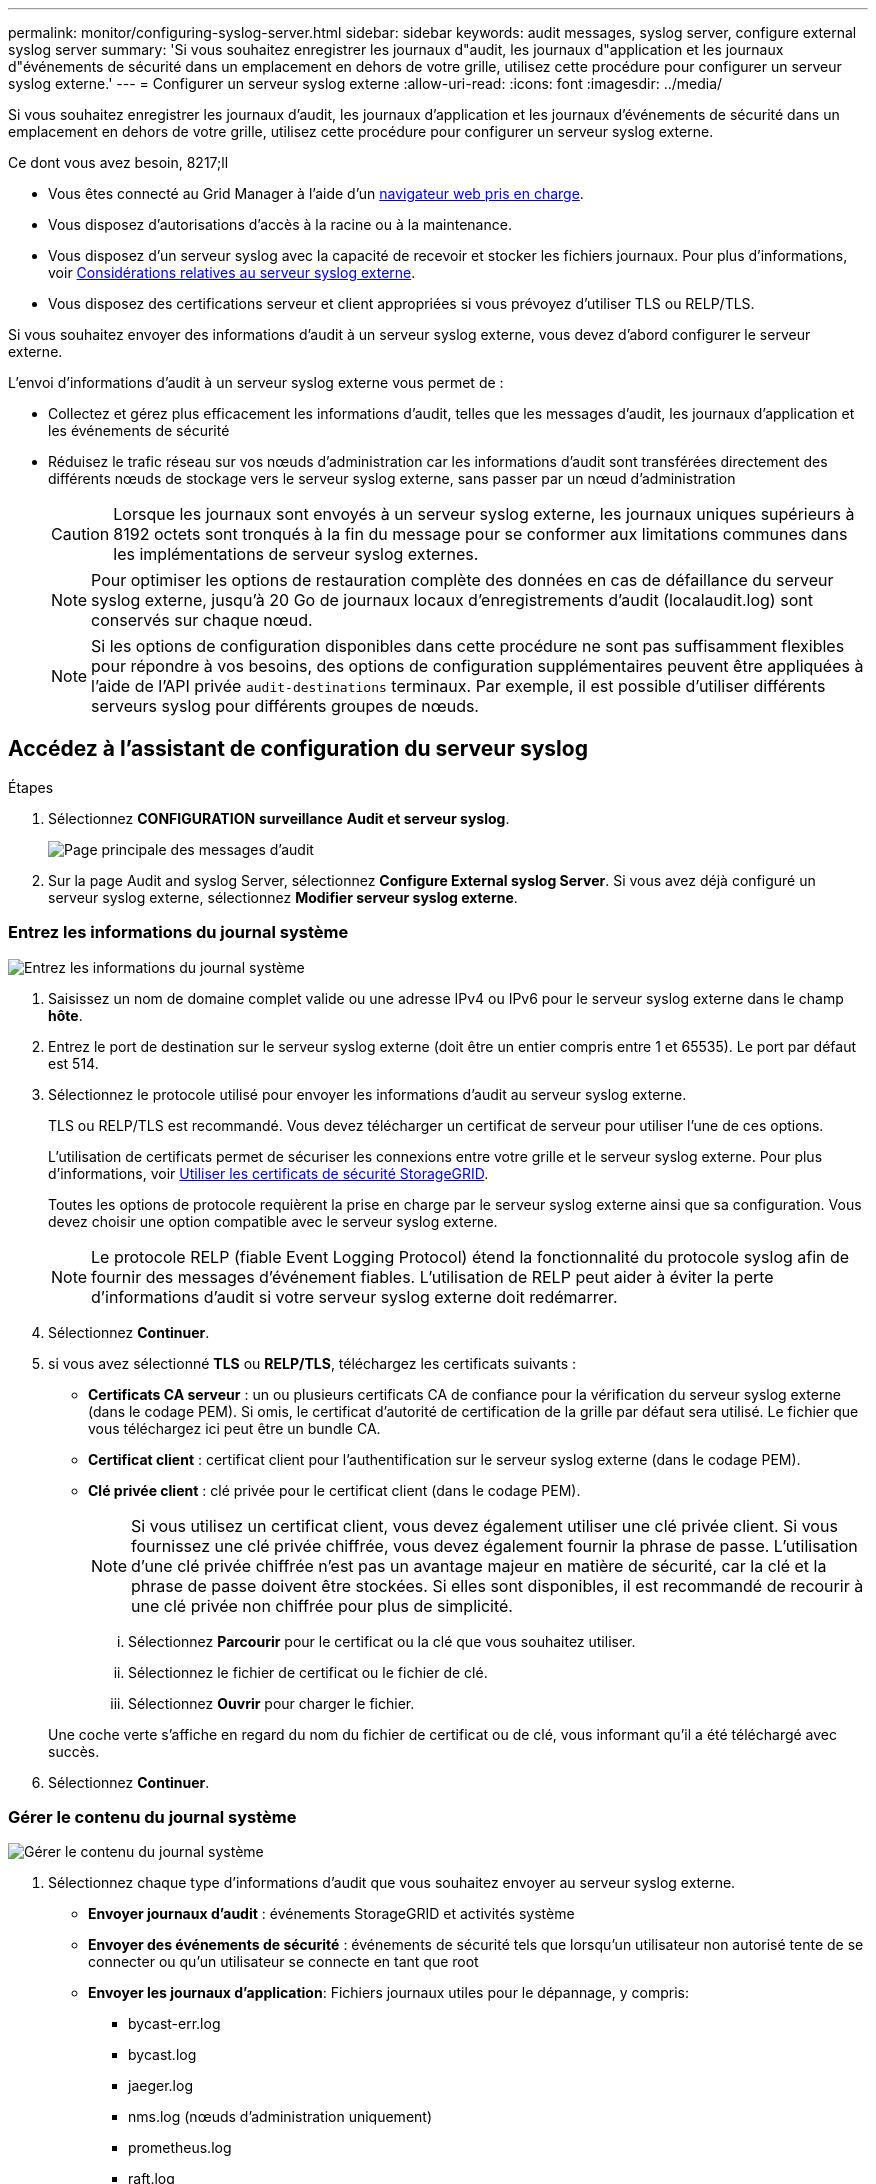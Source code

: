 ---
permalink: monitor/configuring-syslog-server.html 
sidebar: sidebar 
keywords: audit messages, syslog server, configure external syslog server 
summary: 'Si vous souhaitez enregistrer les journaux d"audit, les journaux d"application et les journaux d"événements de sécurité dans un emplacement en dehors de votre grille, utilisez cette procédure pour configurer un serveur syslog externe.' 
---
= Configurer un serveur syslog externe
:allow-uri-read: 
:icons: font
:imagesdir: ../media/


[role="lead"]
Si vous souhaitez enregistrer les journaux d'audit, les journaux d'application et les journaux d'événements de sécurité dans un emplacement en dehors de votre grille, utilisez cette procédure pour configurer un serveur syslog externe.

.Ce dont vous avez besoin, 8217;ll
* Vous êtes connecté au Grid Manager à l'aide d'un xref:../admin/web-browser-requirements.adoc[navigateur web pris en charge].
* Vous disposez d'autorisations d'accès à la racine ou à la maintenance.
* Vous disposez d'un serveur syslog avec la capacité de recevoir et stocker les fichiers journaux. Pour plus d'informations, voir xref:../monitor/considerations-for-external-syslog-server.adoc[Considérations relatives au serveur syslog externe].
* Vous disposez des certifications serveur et client appropriées si vous prévoyez d'utiliser TLS ou RELP/TLS.


Si vous souhaitez envoyer des informations d'audit à un serveur syslog externe, vous devez d'abord configurer le serveur externe.

L'envoi d'informations d'audit à un serveur syslog externe vous permet de :

* Collectez et gérez plus efficacement les informations d'audit, telles que les messages d'audit, les journaux d'application et les événements de sécurité
* Réduisez le trafic réseau sur vos nœuds d'administration car les informations d'audit sont transférées directement des différents nœuds de stockage vers le serveur syslog externe, sans passer par un nœud d'administration
+

CAUTION: Lorsque les journaux sont envoyés à un serveur syslog externe, les journaux uniques supérieurs à 8192 octets sont tronqués à la fin du message pour se conformer aux limitations communes dans les implémentations de serveur syslog externes.

+

NOTE: Pour optimiser les options de restauration complète des données en cas de défaillance du serveur syslog externe, jusqu'à 20 Go de journaux locaux d'enregistrements d'audit (localaudit.log) sont conservés sur chaque nœud.

+

NOTE: Si les options de configuration disponibles dans cette procédure ne sont pas suffisamment flexibles pour répondre à vos besoins, des options de configuration supplémentaires peuvent être appliquées à l'aide de l'API privée `audit-destinations` terminaux. Par exemple, il est possible d'utiliser différents serveurs syslog pour différents groupes de nœuds.





== Accédez à l'assistant de configuration du serveur syslog

.Étapes
. Sélectionnez *CONFIGURATION* *surveillance* *Audit et serveur syslog*.
+
image::../media/audit-messages-main-page.png[Page principale des messages d'audit]

. Sur la page Audit and syslog Server, sélectionnez *Configure External syslog Server*. Si vous avez déjà configuré un serveur syslog externe, sélectionnez *Modifier serveur syslog externe*.




=== Entrez les informations du journal système

image::../media/enter-syslog-info.png[Entrez les informations du journal système]

. Saisissez un nom de domaine complet valide ou une adresse IPv4 ou IPv6 pour le serveur syslog externe dans le champ *hôte*.
. Entrez le port de destination sur le serveur syslog externe (doit être un entier compris entre 1 et 65535). Le port par défaut est 514.
. Sélectionnez le protocole utilisé pour envoyer les informations d'audit au serveur syslog externe.
+
TLS ou RELP/TLS est recommandé. Vous devez télécharger un certificat de serveur pour utiliser l'une de ces options.

+
L'utilisation de certificats permet de sécuriser les connexions entre votre grille et le serveur syslog externe. Pour plus d'informations, voir xref:../admin/using-storagegrid-security-certificates.adoc[Utiliser les certificats de sécurité StorageGRID].

+
Toutes les options de protocole requièrent la prise en charge par le serveur syslog externe ainsi que sa configuration. Vous devez choisir une option compatible avec le serveur syslog externe.

+

NOTE: Le protocole RELP (fiable Event Logging Protocol) étend la fonctionnalité du protocole syslog afin de fournir des messages d'événement fiables. L'utilisation de RELP peut aider à éviter la perte d'informations d'audit si votre serveur syslog externe doit redémarrer.



. Sélectionnez *Continuer*.
. [[attach-certificate]]si vous avez sélectionné *TLS* ou *RELP/TLS*, téléchargez les certificats suivants :
+
** *Certificats CA serveur* : un ou plusieurs certificats CA de confiance pour la vérification du serveur syslog externe (dans le codage PEM). Si omis, le certificat d'autorité de certification de la grille par défaut sera utilisé. Le fichier que vous téléchargez ici peut être un bundle CA.
** *Certificat client* : certificat client pour l'authentification sur le serveur syslog externe (dans le codage PEM).
** *Clé privée client* : clé privée pour le certificat client (dans le codage PEM).
+

NOTE: Si vous utilisez un certificat client, vous devez également utiliser une clé privée client. Si vous fournissez une clé privée chiffrée, vous devez également fournir la phrase de passe. L'utilisation d'une clé privée chiffrée n'est pas un avantage majeur en matière de sécurité, car la clé et la phrase de passe doivent être stockées. Si elles sont disponibles, il est recommandé de recourir à une clé privée non chiffrée pour plus de simplicité.

+
... Sélectionnez *Parcourir* pour le certificat ou la clé que vous souhaitez utiliser.
... Sélectionnez le fichier de certificat ou le fichier de clé.
... Sélectionnez *Ouvrir* pour charger le fichier.




+
Une coche verte s'affiche en regard du nom du fichier de certificat ou de clé, vous informant qu'il a été téléchargé avec succès.



. Sélectionnez *Continuer*.




=== Gérer le contenu du journal système

image::../media/manage-syslog-content.png[Gérer le contenu du journal système]

. Sélectionnez chaque type d'informations d'audit que vous souhaitez envoyer au serveur syslog externe.
+
** *Envoyer journaux d'audit* : événements StorageGRID et activités système
** *Envoyer des événements de sécurité* : événements de sécurité tels que lorsqu'un utilisateur non autorisé tente de se connecter ou qu'un utilisateur se connecte en tant que root
** *Envoyer les journaux d'application*: Fichiers journaux utiles pour le dépannage, y compris:
+
*** bycast-err.log
*** bycast.log
*** jaeger.log
*** nms.log (nœuds d'administration uniquement)
*** prometheus.log
*** raft.log
*** hagroups.log




. Utilisez les menus déroulants pour sélectionner la gravité et l'installation (type de message) de la catégorie d'informations d'audit que vous souhaitez envoyer.
+
Si vous sélectionnez *Passthrough* pour la gravité et l'installation, les informations envoyées au serveur syslog distant recevront la même gravité et les mêmes fonctions qu'lorsqu'il est connecté localement au nœud. La définition de l'installation et de la gravité peut vous aider à agréger les journaux de manière personnalisable pour faciliter l'analyse.

+

NOTE: Pour plus d'informations sur les journaux du logiciel StorageGRID, consultez xref:../monitor/storagegrid-software-logs.adoc#[Journaux du logiciel StorageGRID].

+
.. Pour *gravité*, sélectionnez *passe-système* si vous souhaitez que chaque message envoyé au syslog externe ait la même valeur de gravité que dans le syslog local.
+
Pour les journaux d'audit, si vous sélectionnez *Passthrough*, la gravité est « INFO ».

+
Pour les événements de sécurité, si vous sélectionnez *Passthrough*, les valeurs de gravité sont générées par la distribution linux sur les nœuds.

+
Pour les journaux d'application, si vous sélectionnez *Passthrough*, les niveaux de gravité varient entre 'info' et 'avis', selon le problème. Par exemple, l'ajout d'un serveur NTP et la configuration d'un groupe HA donnent la valeur « info », tandis que l'arrêt du service ssm ou rsm donne la valeur « notice ».

.. Si vous ne souhaitez pas utiliser la valeur de passage, sélectionnez une valeur de gravité comprise entre 0 et 7.
+
La valeur sélectionnée sera appliquée à tous les messages de ce type. Les informations sur les différents niveaux de gravité seront perdues lorsque vous choisissez de remplacer la gravité par une valeur fixe.

+
[cols="1a,3a"]
|===
| Gravité | Description 


 a| 
0
 a| 
Urgence : le système est inutilisable



 a| 
1
 a| 
Alerte : une action doit être effectuée immédiatement



 a| 
2
 a| 
Critique : conditions critiques



 a| 
3
 a| 
Erreur : conditions d'erreur



 a| 
4
 a| 
Avertissement : conditions d'avertissement



 a| 
5
 a| 
Remarque : condition normale mais significative



 a| 
6
 a| 
Information : messages d'information



 a| 
7
 a| 
Débogage : messages de niveau débogage

|===
.. Pour *Facility*, sélectionnez *Passthrough* si vous souhaitez que chaque message envoyé au syslog externe ait la même valeur que dans le syslog local.
+
Pour les journaux d'audit, si vous sélectionnez *Passthrough*, la fonction envoyée au serveur syslog externe est « local7 ».

+
Pour les événements de sécurité, si vous sélectionnez *passe-système*, les valeurs de l'établissement sont générées par la distribution linux sur les nœuds.

+
Pour les journaux d'application, si vous sélectionnez *passe-système*, les journaux d'application envoyés au serveur syslog externe ont les valeurs d'installation suivantes :

+
[cols="1a,2a"]
|===
| Journal de l'application | Valeur passe-système 


 a| 
bycast.log
 a| 
utilisateur ou démon



 a| 
bycast-err.log
 a| 
utilisateur, démon, local3 ou local4



 a| 
jaeger.log
 a| 
localis2



 a| 
nms.log
 a| 
local3



 a| 
prometheus.log
 a| 
local4



 a| 
raft.log
 a| 
local5



 a| 
hagroups.log
 a| 
local6

|===
.. Si vous ne souhaitez pas utiliser la valeur de passage, sélectionnez la valeur de l'établissement entre 0 et 23.
+
La valeur sélectionnée sera appliquée à tous les messages de ce type. Les informations sur les différentes installations seront perdues lorsque vous choisissez de remplacer l'établissement par une valeur fixe.



+
[cols="1a,3a"]
|===
| Installation | Description 


 a| 
0
 a| 
kern (messages du noyau)



 a| 
1
 a| 
utilisateur (messages de niveau utilisateur)



 a| 
2
 a| 
e-mail



 a| 
3
 a| 
démon (démons système)



 a| 
4
 a| 
auth (messages de sécurité/d'autorisation)



 a| 
5
 a| 
syslog (messages générés en interne par syslogd)



 a| 
6
 a| 
lpr (sous-système d'imprimante ligne)



 a| 
7
 a| 
news (sous-système d'informations réseau)



 a| 
8
 a| 
UCP



 a| 
9
 a| 
cron (démon d'horloge)



 a| 
10
 a| 
sécurité (messages de sécurité/d'autorisation)



 a| 
11
 a| 
FTP



 a| 
12
 a| 
NTP



 a| 
13
 a| 
audit journal (audit du journal)



 a| 
14
 a| 
alerte journal (alerte de journal)



 a| 
15
 a| 
horloge (démon d'horloge)



 a| 
16
 a| 
localis0



 a| 
17
 a| 
local1



 a| 
18
 a| 
localis2



 a| 
19
 a| 
local3



 a| 
20
 a| 
local4



 a| 
21
 a| 
local5



 a| 
22
 a| 
local6



 a| 
23
 a| 
localis7

|===


. Sélectionnez *Continuer*.




=== Envoyer des messages de test

image::../media/send-test-messages.png[Envoyer des messages de test]

Avant de commencer à utiliser un serveur syslog externe, vous devez demander à tous les nœuds de votre grille d'envoyer des messages de test au serveur syslog externe. Ces messages de test vous aideront à valider l'intégralité de votre infrastructure de collecte de journaux avant de vous engager à envoyer des données au serveur syslog externe.


CAUTION: N'utilisez pas la configuration du serveur syslog externe avant de confirmer que le serveur syslog externe a reçu un message de test de chaque nœud de votre grille et que le message a été traité comme prévu.

. Si vous ne souhaitez pas envoyer de messages de test et que vous êtes certain que votre serveur syslog externe est correctement configuré et peut recevoir des informations d'audit de tous les nœuds de votre grille, sélectionnez *Ignorer et terminer*.
+
Une bannière verte s'affiche, indiquant que votre configuration a été correctement enregistrée.



. Sinon, sélectionnez *Envoyer les messages de test*.
+
Les résultats de test apparaissent en permanence sur la page jusqu'à ce que vous arrêiez le test. Pendant que le test est en cours, vos messages d'audit continuent d'être envoyés à vos destinations précédemment configurées.

. Si vous recevez des erreurs, corrigez-les et sélectionnez à nouveau *Envoyer des messages de test*. Voir xref:../monitor/troubleshooting-syslog-server.adoc[Dépannage du serveur syslog externe] pour vous aider à résoudre toutes les erreurs.


. Attendez qu'une bannière verte indique que tous les nœuds ont réussi le test.
. Vérifiez votre serveur syslog pour déterminer si les messages de test sont reçus et traités comme prévu.
+

IMPORTANT: Si vous utilisez UDP, vérifiez l'ensemble de votre infrastructure de collecte de journaux. Le protocole UDP ne permet pas une détection d'erreur aussi rigoureuse que les autres protocoles.

. Sélectionnez *Arrêter et Terminer*.
+
Vous revenez à la page *Audit and syslog Server*. Une bannière verte s'affiche pour vous informer que la configuration de votre serveur syslog a bien été enregistrée.

+

NOTE: Vos informations d'audit StorageGRID ne sont pas envoyées au serveur syslog externe tant que vous n'avez pas sélectionné une destination qui inclut le serveur syslog externe.





== Sélectionnez les destinations des informations d'audit

Vous pouvez spécifier l'emplacement d'envoi des journaux d'événements de sécurité, des journaux d'application et des journaux de messages d'audit.


NOTE: Pour plus d'informations sur les journaux du logiciel StorageGRID, consultez xref:../monitor/storagegrid-software-logs.adoc#[Journaux du logiciel StorageGRID].

. Sur la page Audit and syslog Server, sélectionnez la destination des informations d'audit dans les options répertoriées :
+
[cols="1a,2a"]
|===
| Option | Description 


 a| 
Par défaut (nœuds d'administration/nœuds locaux)
 a| 
Les messages d'audit sont envoyés au journal d'audit (`audit.log`) Sur le nœud d'administration, les journaux d'événements de sécurité et les journaux d'applications sont stockés sur les nœuds où ils ont été générés (également appelés « nœud local »).



 a| 
Serveur syslog externe
 a| 
Les informations d'audit sont envoyées à un serveur syslog externe et enregistrées sur le nœud local. Le type d'information envoyée dépend de la façon dont vous avez configuré le serveur syslog externe. Cette option n'est activée qu'après avoir configuré un serveur syslog externe.



 a| 
Nœud d'administration et serveur syslog externe
 a| 
Les messages d'audit sont envoyés au journal d'audit (`audit.log`) Sur le nœud d'administration, les informations d'audit sont envoyées au serveur syslog externe et enregistrées sur le nœud local. Le type d'information envoyée dépend de la façon dont vous avez configuré le serveur syslog externe. Cette option n'est activée qu'après avoir configuré un serveur syslog externe.



 a| 
Nœuds locaux uniquement
 a| 
Aucune information d'audit n'est envoyée à un nœud d'administration ou à un serveur syslog distant. Les informations d'audit sont enregistrées uniquement sur les nœuds qui les ont générées.

*Remarque*: StorageGRID supprime périodiquement ces journaux locaux dans une rotation pour libérer de l'espace. Lorsque le fichier journal d'un nœud atteint 1 Go, le fichier existant est enregistré et un nouveau fichier journal est démarré. La limite de rotation du journal est de 21 fichiers. Lorsque la 22e version du fichier journal est créée, le fichier journal le plus ancien est supprimé. En moyenne, environ 20 Go de données de journalisation sont stockés sur chaque nœud.

|===



NOTE: Les informations d'audit générées sur chaque nœud local sont stockées dans `/var/local/log/localaudit.log`

. Sélectionnez *Enregistrer*. Sélectionnez ensuite OK pour accepter la modification de la destination du journal.
. Si vous avez sélectionné *serveur syslog externe* ou *nœuds Admin et serveur syslog externe* comme destination pour les informations d'audit, un avertissement supplémentaire s'affiche. Passez en revue le texte d'avertissement.



IMPORTANT: Vous devez confirmer que le serveur syslog externe peut recevoir des messages StorageGRID de test.

. Confirmez que vous souhaitez modifier la destination des informations d'audit en sélectionnant *OK*.
+
Une bannière verte s'affiche pour vous informer que la configuration de votre audit a bien été enregistrée.

+
Les nouveaux journaux sont envoyés aux destinations que vous avez sélectionnées. Les journaux existants restent à leur emplacement actuel.



xref:../audit/index.adoc[Présentation du message d'audit]

xref:../monitor/configure-audit-messages.adoc[Configurez les messages d'audit et les destinations des journaux]

xref:../audit/system-audit-messages.adoc[Messages d'audit système]

xref:../audit/object-storage-audit-messages.adoc[Messages d'audit du stockage objet]

xref:../audit/management-audit-message.adoc[Message d'audit de gestion]

xref:../audit/client-read-audit-messages.adoc[Messages d'audit de lecture du client]

xref:../admin/index.adoc[Administrer StorageGRID]
